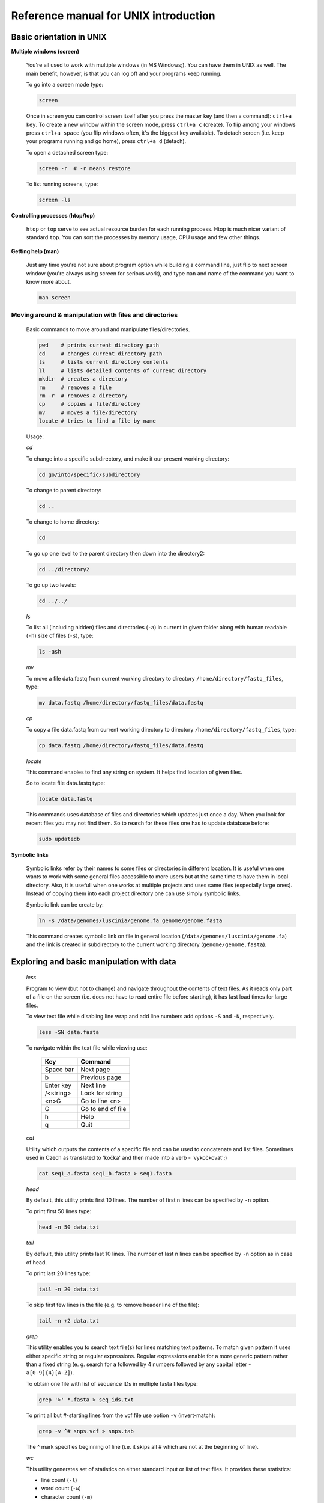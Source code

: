 Reference manual for UNIX introduction
======================================

Basic orientation in UNIX
-------------------------

**Multiple windows (screen)**

  You're all used to work with multiple windows (in MS Windows;). You can have them in UNIX as well. The main benefit, however, is that you can log off and your programs keep running.

  To go into a screen mode type:

  .. code-block:: bash
  
    screen

  Once in screen you can control screen itself after you press the master key (and then a command): ``ctrl+a key``. To create a new window within the screen mode, press ``ctrl+a c`` (create). To flip among your windows press ``ctrl+a space`` (you flip windows often, it's the biggest key available). To detach screen (i.e. keep your programs running and go home), press ``ctrl+a d`` (detach).

  To open a detached screen type:
  
  .. code-block:: bash
  
    screen -r  # -r means restore

  To list running screens, type:
  
  .. code-block:: bash
  
    screen -ls

**Controlling processes (htop/top)**

  ``htop`` or ``top`` serve to see actual resource burden for each running process. Htop is much nicer variant of standard ``top``. 
  You can sort the processes by memory usage, CPU usage and few other things.


**Getting help (man)**

  Just any time you're not sure about program option while building a command line, just
  flip to next screen window (you're always using screen for serious work), and type ``man`` 
  and name of the command you want to know more about.

  .. code-block:: bash
  
    man screen

.. _moving_around:

Moving around & manipulation with files and directories
^^^^^^^^^^^^^^^^^^^^^^^^^^^^^^^^^^^^^^^^^^^^^^^^^^^^^^^

  Basic commands to move around and manipulate files/directories.

  .. code-block:: bash
  
    pwd    # prints current directory path
    cd     # changes current directory path
    ls     # lists current directory contents
    ll     # lists detailed contents of current directory
    mkdir  # creates a directory
    rm     # removes a file
    rm -r  # removes a directory
    cp     # copies a file/directory
    mv     # moves a file/directory
    locate # tries to find a file by name

  Usage:

  *cd*

  To change into a specific subdirectory, and make it our present working directory:

  .. code-block:: bash

    cd go/into/specific/subdirectory

  To change to parent directory:
  
  .. code-block:: bash
  
    cd ..
  
  To change to home directory:
  
  .. code-block:: bash
  
    cd
  
  To go up one level to the parent directory then down into the directory2:
  
  .. code-block:: bash
  
    cd ../directory2
  
  To go up two levels:
  
  .. code-block:: bash
  
    cd ../../

  *ls*

  To list all (including hidden) files and directories (``-a``) in current in given folder along with human readable (``-h``) size of files (``-s``), type:
  
  .. code-block:: bash
  
    ls -ash

  *mv*

  To move a file data.fastq from current working directory to directory ``/home/directory/fastq_files``, type:
  
  .. code-block:: bash
  
    mv data.fastq /home/directory/fastq_files/data.fastq

  *cp*

  To copy a file data.fastq from current working directory to directory ``/home/directory/fastq_files``, type:
  
  .. code-block:: bash
  
    cp data.fastq /home/directory/fastq_files/data.fastq

  *locate*

  This command enables to find any string on system. It helps find location of given files.

  So to locate file data.fastq type:
  
  .. code-block:: bash
  
    locate data.fastq

  This commands uses database of files and directories which updates just once a day. When you look for recent files you may not find them. So to rearch for these files one has to update database before:
  
  .. code-block:: bash
  
    sudo updatedb

**Symbolic links**

  Symbolic links refer by their names to some files or directories in different location. It is useful when one wants to work with some general files accessible to more users but at the same time to have them in local directory. Also, it is usefull when one works at multiple projects and uses same files (especially large ones). Instead of copying them into each project directory one can use simply symbolic links.

  Symbolic link can be create by:
  
  .. code-block:: bash
  
    ln -s /data/genomes/luscinia/genome.fa genome/genome.fasta

  This command creates symbolic link on file in general location (``/data/genomes/luscinia/genome.fa``) and the link is created in subdirectory to the current working directory (``genome/genome.fasta``).



Exploring and basic manipulation with data
------------------------------------------

  *less*

  Program to view (but not to change) and navigate throughout the contents of text files. As it reads only part of a file on the screen (i.e. does not have to read entire file before starting), it has fast load times for large files.

  To view text file while disabling line wrap and add line numbers add options ``-S`` and ``-N``, respectively.

  .. code-block:: bash
  
    less -SN data.fasta

  To navigate within the text file while viewing use:
  
  
    +-----------+-------------------+
    |  Key      | Command           |
    +===========+===================+
    | Space bar | Next page         |
    +-----------+-------------------+
    | b         | Previous page     |
    +-----------+-------------------+
    | Enter key | Next line         |
    +-----------+-------------------+
    | /<string> | Look for string   |
    +-----------+-------------------+
    | <n>G      | Go to line <n>    |
    +-----------+-------------------+
    | G         | Go to end of file |
    +-----------+-------------------+
    | h         | Help              |
    +-----------+-------------------+
    | q         | Quit              |
    +-----------+-------------------+
  
  *cat*

  Utility which outputs the contents of a specific file and can be used to concatenate and list files. 
  Sometimes used in Czech as translated to 'kočka' and then made into a verb - 'vykočkovat';)

  .. code-block:: bash
  
    cat seq1_a.fasta seq1_b.fasta > seq1.fasta

  *head*

  By default, this utility prints first 10 lines. The number of first n lines can be specified by ``-n`` option.

  To print first 50 lines type:
  
  .. code-block:: bash
  
    head -n 50 data.txt

  *tail*

  By default, this utility prints last 10 lines. The number of last n lines can be specified by ``-n`` option as in case of head.

  To print last 20 lines type:
  
  .. code-block:: bash
  
    tail -n 20 data.txt

  To skip first few lines in the file (e.g. to remove header line of the file):
  
  .. code-block:: bash
  
    tail -n +2 data.txt

  *grep*

  This utility enables you to search text file(s) for lines matching text patterns. To match given pattern it uses either specific string or regular expressions. Regular expressions enable for a more generic pattern rather than a fixed string (e. g. search for ``a`` followed by 4 numbers followed by any capital letter - ``a[0-9]{4}[A-Z]``).

  To obtain one file with list of sequence IDs in multiple fasta files type:
  
  .. code-block:: bash
  
    grep '>' *.fasta > seq_ids.txt


  To print all but #-starting lines from the vcf file use option ``-v`` (invert-match):
  
  .. code-block:: bash
  
    grep -v ^# snps.vcf > snps.tab

  The ^ mark specifies beginning of line (i.e. it skips all # which are not at the beginning of line).
  
  *wc*

  This utility generates set of statistics on either standard input or list of text files. It provides these statistics:
  
  * line count (``-l``)
  * word count (``-w``)
  * character count (``-m``)
  * byte count (``-c``)
  * length of the longest line (``-L``)

  If specific word provided it returns count of this word in a given file.

  To obtain number of files in a given directory type:
  
  .. code-block:: bash
  
    ls | wc -l

  The ``|`` symbol is explained in further section.
  
  *cut*

  Cut out specific columns (fields/bytes) out of a file. By default, fields are separated by TAB. Otherwise, change delimiter using ``-d`` option. To select specific fields out of a file use ``-f`` option (position of selected fields/columns separated by commas). If needed to complement selected fields (i.e. keep all but selected fields) use ``--complement`` option.

  Out of large matrix select all but first column and row representing IDs of rows and columns, respectively:
  
  .. code-block:: bash
  
    < matrix1.txt tail -n +2 | cut --complement -f 1 > matrix2.txt

  *sort*

  This utility sorts a file based on whole lines or selected columns. To sort numerically use ``-n`` option. Range of columns used as sorting criterion is specified by ``-k`` option.

  Extract list of SNPs with their IDs and coordinates in genome from vcf file and sort them based on chromosome and physical position:
  
  .. code-block:: bash
  
    < snps.vcf grep ^# | cut -f 1-4 | sort -n -k2,2 -k3,3 > snps.tab

  *uniq*

  This utility takes sorted lists and provides unique records and also counts of non-unique records (``-c``). To have more numerous records on top of output use ``-r`` option for ``sort`` command.

  Find out count of SNPs on each chromosome:
  
  .. code-block:: bash
  
    < snps.vcf grep ^# | cut -f 2 | sort | uniq -c > chromosomes.tab

  *tr*

  Replaces or removes specific sets of characters within files.

  To replace a characters a and b in the entire file for characters c and d  type:
  
  .. code-block:: bash
  
    tr 'ab' 'cd' < file1.txt > file2.txt
    
  Multiple consecutive occurrences of specific character can be replaced by single character using ``-s`` option. To remove empty lines type:
  
  .. code-block:: bash
  
    tr -s '\n' < file1.txt > file2.txt

  To replace lower case to upper case in fasta sequence type:
  
  .. code-block:: bash
  
    tr "[:lower:]" "[:upper:]" < file1.txt > file2.txt


Building commands
-----------------

**Globbing**

  Refers to manipulating (searching/listing/etc.) files based on pattern matching using specific characters.
  
  Example:
  
  .. code-block:: bash
  
    ls
    # a.bed b.bed seq1_a.fasta seq1_b.fasta seq2_a.fasta seq2_b.fasta
    ls *.fasta
    # seq1_a.fasta seq1_b.fasta seq2_a.fasta seq2_b.fasta


  Character ``*`` in previous example replaces any number of any characters and it indicates to ``ls`` command to list any file ending with ".fasta".

  However, if we look for fastq instead, we got no result:
  
  .. code-block:: bash
  
    ls *.fastq
    # 


  Character ``?`` in following example replaces just right the one character (a/b) and it indicates to ls functions to list files containing `seq2_` at the beginning, any single character in the middle (a/b) and ending with ".fasta"

  .. code-block:: bash

    ls
    # a.bed b.bed seq1_a.fasta seq1_b.fasta seq2_a.fasta seq2_b.fasta
    ls seq2_?.fasta
    # seq2_a.fasta seq2_b.fasta
    
  .. code-block:: bash
    
    ls
    # a.bed b.bed seq1_a.fasta seq1_b.fasta seq2_a.fasta seq2_b.fasta
    ls seq2_[ab].fasta
    # seq2_a.fasta seq2_b.fasta

  One can specifically list altering characters (a,b) using brackets ``[]``. One may also be more general and list all files having any alphabetical character ``[a-z]`` or any numerical character ``[0-9]``:

  .. code-block:: bash

    ls
    # a.bed b.bed seq1_a.fasta seq1_b.fasta seq2_a.fasta seq2_b.fasta
    ls seq[0-9]_[a-z].fasta
    # seq1_a.fasta seq1_b.fasta seq2_a.fasta seq2_b.fasta
    

**TAB completition**

  Using key TAB one can finish unique file names or paths without having to fully type them. (try and see)

  From this perspective it is important to think about names for directories in advance as it can spare you a lot time in future. For instance, when processing data with multiple steps one can use numbers at beginnings of names:

  * 00-beginning
  * 01-first-processing
  * 02-second-processsing
  * ...

**Variables**

  UNIX environment enables to use shell variables. To set primer sequence ``'GATACGCTACGTGC'`` to variable ``PRIMER1`` in a command line and print it on screen using ``echo``, type:
  
  .. code-block:: bash
  
    PRIMER1=GATACGCTACGTGC
    echo $PRIMER1
    # GATACGCTACGTGC

.. note:: It is good habit in UNIX to use capitalized names for variables: ``PRIMER1`` not ``primer1``.

**Pipes**

  UNIX environment enables to chain commands using pipe symbol ``|``. Standard output of the first command serves as standard input of the second one, and so on.

  .. code-block:: bash
  
    ls | head -n 5

**Subshell**

  Subshell enables to run two commands and capture the output into single file. It can be helpful in dealing with data files headers. Use of subshell enables to remove header, run the set of operations on the data, and later insert the header back to file. The basic syntax is:

  .. code-block:: bash

    (command1 file1.txt && command2 file1.txt) > file2.txt

  To sort data file based on two columns without including header type:
  
  .. code-block:: bash
  
    (head -n 1 file1.txt && tail -n +2 file1.txt | sort -n -k1,1 -k2,2) > file2.txt

  Subshell can be used also to preprocess multiple inputs on the fly (saving useless intermediate files):

  .. code-block:: bash

    paste <(< file1.txt tr ' ' '\t') <(<file2.txt tr '' '\t') > file3.txt


Advanced text manipulation (sed)
--------------------------------

``sed`` "stream editor" allows you to change file line by line. You can substitute text, you can drop lines, you can transform text... but 
the syntax can be quite opaque if you're doing anything more than substituting `foo` with `bar` in every line (``sed 's/foo/bar/g'``).

More complex data manipulation (awk)
------------------------------------

``awk`` enables to manipulate text data in a very complex way. In fact, it is a simple programming language with functionality similar to regular programming languages. As such it enables enormous variability in ways of how to process text data.

It can be used to write a short script and which can be chained along with UNIX commands in one pipeline. The biggest power of `awk` is that it's line oriented and saves you lot of boilerplate code that you would have to write in other languages, if you need moderately complex processing of text files. The basic structure of the script is divided into three parts and any of these three parts may or may not be included in the script (according to the intention of user). The first part ``'BEGIN{}'`` conducts operation before going through the input file, the middle part ``'{}'`` goes throughout the input file and conducts operations on each line separately. The last part ``'END{}'`` conducts operation after going through the input file.

The basic syntax:

  .. code-block:: bash
  
    < data.txt awk 'BEGIN{<before data processing>} {<process each line>} END{<after all lines are processed>}' > output.txt

**Built-in variables**

  awk has several built-in variables which can be used to track and process data without having to program specific feature.

  The basic four built-in variables:
  
  * ``FS`` - input field separator
  * ``OFS`` - output field separator
  * ``NR`` - record (line) number
  * ``NF`` - number of fields in record (in line)

There is even more built-in variables that we won't discuss here: ``RS``, ``ORS``, ``FILENAME``, ``FNR``

Use of built-in variables:

awk splits each line into columns based on white space. When a different delimiter (e.g. TAB) is to be used, it can be specified using ``-F`` option. If you want to keep this custom Field Separator in the output, you have to set the Output Field Separator as well (there's no command line option for OFS):

  .. code-block:: bash
  
    < data.txt awk -F $'\t' 'BEGIN{OFS=FS}{print $1,$2}' > output.txt

  This command takes file data.txt, extract first two TAB delimited columns of the input file and print them TAB delimited into the output file output.txt. When we look more closely on the syntax we see that the TAB delimiter was set using ``-F`` option. This option corresponds to the ``FS`` built-in variable. As we want TAB delimited columns in the output file we pass ``FS`` to ``OFS`` (i.e. ouput field separator) in the ``BEGIN`` section. Further, in the middle section we print out first two columns which can be extracted by numbers with ``$`` symbol (``$1``, ``$2``). The numbers correspond to position of the column in the input file. We could, of course, use for this operation the ``tr`` command which is even simpler. However, the awk enables to conduct any other operation on given data.

  .. note:: The complete input line is stored in ``$0``.


The ``NR`` built-in variable can be used to capture each second line in a file type:

  .. code-block:: bash
  
    < data.txt awk '{ if(NR % 2 == 0){ print $0 }}' > output.txt

  The ``%`` symbol represents modulo operator which returns the remainder of division. The ``if()`` condition is used to decide on whether the modulo is 0 or not.

  Here is a bit more complex example of how to use ``awk``. We write a command which retrieves coordinates of introns from coordinates of exons.

  Example of input file:
  
  .. code-block:: bash
  
    GeneID            Chromosome   Exon_Start   Exon_End
    ENSG00000139618   chr13        32315474     32315667
    ENSG00000139618   chr13        32316422     32316527
    ENSG00000139618   chr13        32319077     32319325
    ENSG00000139618   chr13        32325076     32325184
    ...               ...          ...          ...

  The command is going to be as follows:
  
  When we look at the command step by step we first remove header and sort data based on GeneID and Exon_Start columns:
  
  .. code-block:: bash
  
    < exons.txt tail -n +2 | sort -k1,1 -k3,3n | ...

  Further, we write a short script using awk to obtain coordinates of introns:
  
  .. code-block:: bash
  
    ... | awk -F $'\t' 'BEGIN{OFS=FS}{ 
             if(NR==1){ 
               x=$1; end1=$4+1;
             }else{ 
               if(x==$1) {
                   print $1,$2,end1,$3-1; end1=$4+1; 
               }else{ 
                   x=$1; end1=$4+1;
               }
             }
           }' > introns.txt

  In the ``BEGIN{}`` part we set TAB as output field separator. Further, using ``NR==1`` test we set GeneID for first line into ``x`` variable and intron start into end1 variable. Otherwise we do nothing. For others records ``NR > 1`` condition ``x==$1`` test if we are still within the same gene. If so we print exon end from previous line (``end1``) as intron start and exon start of current line we use as intron end. Next, we set new intron start (i.e. exon end from current line) into end1. If we have already moved into new one ``x<>$1``) we repeat procedure for the first line and print nothing waiting for next line.
